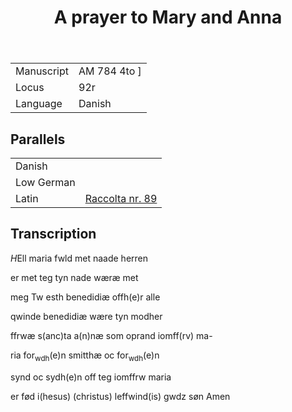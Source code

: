 #+TITLE: A prayer to Mary and Anna
| Manuscript | AM 784 4to ]
| Locus | 92r |
| Language | Danish |

** Parallels
| Danish | |
| Low German | |
| Latin | [[https://www.liturgialatina.org/raccolta/mary.htm#89][Raccolta nr. 89]] |

** Transcription
[[H]]Ell maria fwld met naade herren

er met teg tyn nade wæræ met

meg Tw esth benedidiæ offh(e)r alle

qwinde benedidiæ wære tyn modher

ffrwæ s(anc)ta a(n)næ som oprand iomff(rv) ma-

ria for_wdh(e)n smitthæ oc for_wdh(e)n

synd oc sydh(e)n off teg iomffrw maria

er fød i(hesus) (christus) leffwind(is) gwdz søn Amen
